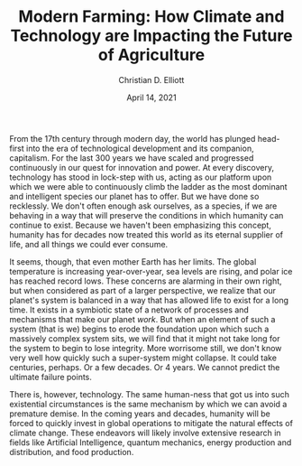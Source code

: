 #+TITLE: Modern Farming: How Climate and Technology are Impacting the Future of Agriculture
#+Author: Christian D. Elliott
#+Date: April 14, 2021

#+LATEX_CLASS: article
#+LATEX_CLASS_OPTIONS: [letterpaper, 12pt]
#+LATEX_HEADER: \usepackage{setspace}
#+LATEX_HEADER: \doublespacing
#+LATEX_HEADER: \usepackage{ifpdf}
#+LATEX_HEADER: \usepackage{mla-paper}

# * Idea 1: Farming is set to change.

#   Why? Our changing climate seems poised to make traditional farming more and
#   more infeasible.

#   What is there to do? Modernize, as changes demand.

#   What is there to modernize? Find solutions to new variables like unpredictable
#   weather. E.g. Move indoors.

# * Idea 2: New technologies will play a key role in the coming evolution
  
# ** New energy solutions
#    Nuclear, wind, solar primarily - these could play a role in modernization
#    of farming

# ** Possible farm evolutions
#    - Climate-controlled environment
#    - Automation of physical operations of facilities
#    - ML/IoT devices for real-time management systems
#      - Nutrient/watering balancer, same for AC/air pressure
#    - Large-scale solutions will demand high efficiency
#      - Invest a lot, maximize production scale, minimize overhead costs

   

# ** Consequences (?) The little farmer might die
#    See final point of bullet above

  
# *** Climate

#     [CITATION] IPCC, 2018: Summary for Policymakers. In: Global Warming of 1.5°C.
#     An IPCC Special Report on the impacts of global warming of 1.5°C above
#     pre-industrial levels and related global greenhouse gas emission pathways,
#     in the context of strengthening the global response to the threat of climate
#     change, sustainable development, and efforts to eradicate poverty
#     [Masson-Delmotte, V., P. Zhai, H.-O. Pörtner, D. Roberts, J. Skea, P.R. Shukla,
#     A. Pirani, W. Moufouma-Okia, C. Péan, R. Pidcock, S. Connors, J.B.R. Matthews,
#     Y. Chen, X. Zhou, M.I. Gomis, E. Lonnoy, T. Maycock, M. Tignor, and
#     T. Waterfield (eds.)]. World Meteorological Organization, Geneva,
#     Switzerland, 32 pp.

#     [A.1] Human activities are estimated to have caused approximately 1.0 degrees C of
#     global warming above pre-industrial levels, with a /likely/ range of 0.8
#     degrees C to 1.2 degrees C. Global warming is /likely/ to reach 1.5 degrees C
#     between 2030 and 2052 if it continues to increase at the current rate.

#     [A.1.3] Trends in intensity and frequency of some climate and weather extremes
#     have been detected over time spans during which about 0.5 degrees C of
#     global warming occurred (medium confidence). This assessment is based on
#     several lines of evidence, inccluding attribution studies for changes in
#     extremes since 1950.

#     [B.1] Climate models project robust differences in regional climate
#     characteristics between present-day and global warming of 1.5 degrees C, and
#     between 1.5 degrees C and 2 degrees C. These differences include increases in:
#     mean temperature in most land and ocean regions (high confidence), hot
#     extremes in most inhabited regions (high confidence), heavy precipitation in
#     several regions (medium confidence), and the probability of drought and
#     precipitation deficits in some regions (medium confidence).
   
#     [B.5] Climate-related risks to health, livelihoods, food security, water
#     supply, human security, and economic growth are projected to increase with
#     global warming of 1.5 degrees C and increase further with 2 degrees C.

#     [B.5.3] Limiting warming to 1.5°C compared with 2°C is projected to result in
#     smaller net reductions in yields of maize, rice, wheat, and potentially other
#     cereal crops, particularly in sub-Saharan Africa, Southeast Asia, and Central
#     and South America, and in the CO2-dependent nutritional quality of rice and
#     wheat (high confidence). Reductions in projected food availability are larger
#     at 2°C than at 1.5°C of global warming in the Sahel, southern Africa, the
#     Mediterranean, central Europe, and the Amazon (medium confidence). Livestock
#     are projected to be adversely affected with rising temperatures, depending
#     on the extent of changes in feed quality, spread of diseases, and water
#     resource availability (high confidence).

#     [C.2] Pathways limiting global warming to 1.5°C with no or limited
#     overshoot would require rapid and far-reaching transitions in energy, land,
#     urban and infrastructure (including transport and buildings), and industrial
#     systems (high confidence). These systems transitions are unprecedented in
#     terms of scale, but not necessarily in terms of speed, and imply deep
#     emissions reductions in all sectors, a wide portfolio of mitigation options
#     and a significant upscaling of investments in those options (medium
#     confidence).

#     [CITATION (BibTex)] 
#     Close
#     @article{10.1257/jep.23.2.53,
#     Author = {Barrett, Scott},
#     Title = {The Coming Global Climate-Technology Revolution},
#     Journal = {Journal of Economic Perspectives},
#     Volume = {23},
#     Number = {2},
#     Year = {2009},
#     Month = {June},
#     Pages = {53-75},
#     DOI = {10.1257/jep.23.2.53},
#     URL = {https://www.aeaweb.org/articles?id=10.1257/jep.23.2.53}}

#     (54) Emissions of CO$_2$ and other greenhouse gases can be reduced
#     significantly using existing technologies, but stabilizing concentrations
#     will require a technological revolution - a "revolution" because it will
#     require fundamental change, achieved within a relatively short period of
#     time.

#     (58) “Concentrated solar power” is a technology that, as the name implies,
#     raises the density of solar energy using mirrors to produce heat, which can
#     then be used to turn a turbine for electricity generation. An example is the
#     “power tower,” a system of sun-tracking mirrors that beam concentrated solar
#     power to a receiver at the top of a tower, through which flows a working
#     liquid for driving the turbine. An advantage of this technology is that it
#     can be scaled to the size of a central power plant (individual units are being
#     designed to generate up to 250 megawatts of power). It can also store thermal
#     energy to produce electricity at night, addressing the problem of
#     intermittency.

#     (59) A more radical idea is “space solar power.” This technology would use
#     huge photovoltaic arrays to capture the sun’s energy in space, convert it to
#     direct electrical current, and then beam the electricity to Earth using
#     microwaves or lasers. To produce this energy, solar satellites would be
#     placed in high altitude, geosynchronous orbit, and spaced far enough apart
#     so that at least one unit faced the sun at all times—a solution to the
#     intermittency problem.

#     (59) An expansion of nuclear energy has the potential to reduce greenhouse
#     gas emissions significantly and within decades using proven technology. It
#     also has disadvantages. Addressing these will require innovation and
#     institutional changes.

# -----

# NEW TOPIC ! How climate change will impact the world and technology
#+LATEX_HEADER: \begin{document}
#+LATEX_HEADER: \begin{mla}{Christian}{Elliott}{Manglik}{CISS-420}{4/16/2021}{Climate Change and the Reliance on Technology}
From the 17th century through modern day, the world has plunged head-first
into the era of technological development and its companion, capitalism. For
the last 300 years we have scaled and progressed continuously in our quest
for innovation and power. At every discovery, technology has stood in lock-step
with us, acting as our platform upon which we were able to continuously climb
the ladder as the most dominant and intelligent species our planet has to offer.
But we have done so recklessly. We don't often enough ask ourselves, as a
species, if we are behaving in a way that will preserve the conditions in which
humanity can continue to exist. Because we haven't been emphasizing this
concept, humanity has for decades now treated this world as its eternal supplier
of life, and all things we could ever consume.

It seems, though, that even mother Earth has her limits. The global temperature
is increasing year-over-year, sea levels are rising, and polar ice has reached
record lows. These concerns are alarming in their own right, but when considered
as part of a larger perspective, we realize that our planet's system is balanced
in a way that has allowed life to exist for a long time. It exists in a
symbiotic state of a network of processes and mechanisms that make our planet
/work/. But when an element of such a system (that is we) begins to erode the
foundation upon which such a massively complex system sits, we will find that
it might not take long for the system to begin to lose integrity. More worrisome
still, we don't know very well how quickly such a super-system might collapse.
It could take centuries, perhaps. Or a few decades. Or 4 years. We cannot
predict the ultimate failure points.

There is, however, technology. The same human-ness that got us into such
existential circumstances is the same mechanism by which we can avoid a
premature demise. In the coming years and decades, humanity will be forced to
quickly invest in global operations to mitigate the natural effects of climate
change. These endeavors will likely involve extensive research in fields like
Artificial Intelligence, quantum mechanics, energy production and distribution,
and food production. 

#+LATEX_HEADER: \end{mla}
#+LATEX_HEADER: \end{document}
